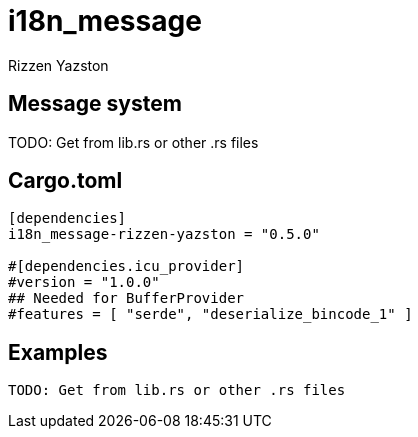= i18n_message
Rizzen Yazston

== Message system

TODO: Get from lib.rs or other .rs files

== Cargo.toml

```
[dependencies]
i18n_message-rizzen-yazston = "0.5.0"

#[dependencies.icu_provider]
#version = "1.0.0"
## Needed for BufferProvider
#features = [ "serde", "deserialize_bincode_1" ]
```

== Examples

```
TODO: Get from lib.rs or other .rs files
```
